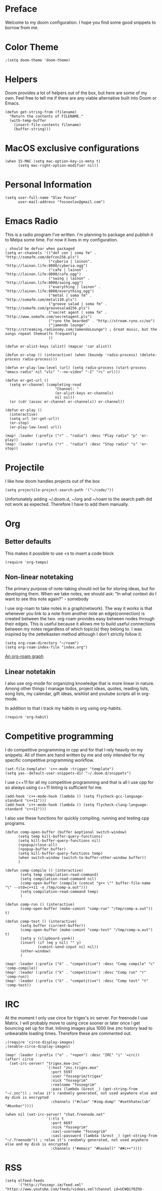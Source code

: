 * Preface
Welcome to my doom configuration. I hope you find some good snippets to borrow from me.
* Color Theme
#+begin_src elisp
;(setq doom-theme 'doom-theme)
#+end_src
* Helpers
Doom provides a lot of helpers out of the box, but here are some of my own. Feel free to tell me if there are any viable alternative built into Doom or Emacs.
#+begin_src elisp
(defun get-string-from (filename)
  "Return the contents of FILENAME."
  (with-temp-buffer
    (insert-file-contents filename)
    (buffer-string)))
#+end_src
* MacOS exclusive configurations
#+begin_src elisp
(when IS-MAC (setq mac-option-key-is-meta t)
      (setq mac-right-option-modifier nil))
#+end_src
* Personal Information
#+begin_src elisp
(setq user-full-name "Olav Fosse"
      user-mail-address "fosseolav@gmail.com")
#+end_src
* Emacs Radio
This is a radio program I've written. I'm planning to package and publish it to Melpa some time. For now it lives in my configuration.
#+begin_src elisp
; should be defvar when packaged
(setq er-channels '(("def con | soma fm" . "http://somafm.com/defcon256.pls")
                    ("cyberia | lainon". "http://lainon.life:8000/cyberia.ogg")
                    ("cafe | lainon" . "http://lainon.life:8000/cafe.ogg")
                    ("swing | lainon" . "http://lainon.life:8000/swing.ogg")
                    ("everything | lainon" . "http://lainon.life:8000/everything.ogg")
                    ("metal | soma fm" . "http://somafm.com/metal130.pls")
                    ("groove salad | soma fm" . "http://somafm.com/groovesalad256.pls")
                    ("secret agent | soma fm" . "http://www.somafm.com/secretagent.pls")
                    ("ryno the bearded" . "http://stream.ryno.cc/oo")
                    ("jamendo lounge" . "http://streaming.radionomy.com/JamendoLounge") ; Great music, but the songs repeat themselfs frequently
                    ))

(defun er-alist-keys (alist) (mapcar 'car alist))

(defun er-stop () (interactive) (when (boundp 'radio-process) (delete-process radio-process)))

(defun er-play-low-level (url) (setq radio-process (start-process "emacs-radio" nil "vlc" "--no-video" "-I" "rc" url)))

(defun er-get-url ()
  (setq er-channel (completing-read
                       "Channel: "
                       (er-alist-keys er-channels)
                       nil nil))
  (or (cdr (assoc er-channel er-channels)) er-channel))

(defun er-play ()
  (interactive)
  (setq url (er-get-url))
  (er-stop)
  (er-play-low-level url))

(map! :leader (:prefix ("r" . "radio") :desc "Play radio" "p" 'er-play))
(map! :leader (:prefix ("r" . "radio") :desc "Stop radio" "s" 'er-stop))
#+end_src
* Projectile
I like how doom handles projects out of the box
#+begin_src elisp
(setq projectile-project-search-path '("~/code/"))
#+end_src
Unfortunately adding ~/.doom.d, ~/org and ~/roam to the search path did not work as expected. Therefore I have to add them manually.
* Org
** Better defaults
This makes it possible to use <s to insert a code block
#+begin_src elisp
(require 'org-tempo)
#+end_src
** Non-linear notetaking
The primary purpose of note-taking should not be for storing ideas, but for developing them. When we take notes, we should ask: “In what context do I want to see this note again?" - somebody

I use org-roam to take notes in a graph(network). The way it works is that whenever you link to a note from another note an edge(connection) is created between the two. org-roam provides easy between nodes through their edges. This is useful because it allows me to build useful connections between my notes regardless of which topic(s) they belong to. I was inspired by the zettelkasten method although I don't strictly follow it.
#+begin_src elisp
(setq org-roam-directory "~/roam")
(setq org-roam-index-file "index.org")
#+end_src
[[file:roam_illustration.svg][An org-roam graph]]
** Linear notetakin
I also use org-mode for organizing knowledge that is more linear in nature. Among other things I manage todos, project ideas, quotes, reading lists, song lists, my calendar, gift ideas, wishlist and youtube scripts all in org-mode.

In addition to that i track my habits in org using org-habits.
#+begin_src elisp
(require 'org-habit)
#+end_src
* Competitive programming
I do competitive programming in cpp and for that I rely heavily on my snippets. All of them are hand written by me and only intended for my specific competitive programming workflow.
#+begin_src elisp
(set-file-template! 'c++-mode :trigger "template")
(setq yas--default-user-snippets-dir "~/.doom.d/snippets")
#+end_src

I use c++11 for all my competitive programming and that is all I use cpp for so always using c++11 linting is sufficient for me.
#+begin_src elisp
(add-hook 'c++-mode-hook (lambda () (setq flycheck-gcc-language-standard "c++11")))
(add-hook 'c++-mode-hook (lambda () (setq flycheck-clang-language-standard "c++11")))
#+end_src

I also use these functions for quickly compiling, running and testing cpp programs.
#+begin_src elisp
(defun comp-open-buffer (buffer &optional switch-window)
      (setq temp kill-buffer-query-functions)
      (setq kill-buffer-query-functions nil)
      (+popup/close-all)
      (+popup-buffer buffer)
      (setq kill-buffer-query-functions temp)
      (when switch-window (switch-to-buffer-other-window buffer))
      )

(defun comp-compile () (interactive)
       (setq temp compilation-read-command)
       (setq compilation-read-command nil)
       (comp-open-buffer (compile (concat "g++ \"" buffer-file-name "\" --std=c++11 -o /tmp/comp-a.out")))
       (setq compilation-read-command temp)
       )

(defun comp-run () (interactive)
       (comp-open-buffer (make-comint "comp-run" "/tmp/comp-a.out")) t)

(defun comp-test () (interactive)
       (setq buffer (current-buffer))
       (comp-open-buffer (make-comint "comp-test" "/tmp/comp-a.out") t)
       (setq y (clipboard-yank))
       (insert (if (eq y nil) "" y)
               (comint-send-input nil nil))
       (other-window)
       )

(map! :leader (:prefix ("k" . "competitive") :desc "Comp compile" "c" 'comp-compile))
(map! :leader (:prefix ("k" . "competitive") :desc "Comp run" "r" 'comp-run))
(map! :leader (:prefix ("k" . "competitive") :desc "Comp test" "t" 'comp-test))
#+end_src
* IRC
At the moment I only use circe for trigex's irc server. For freenode I use Matrix. I will probably move to using circe sooner or later once I get bouncing set up for that.
Inlining images plus 1000 line znc history lead to unbearable loading times. Therefore these are commented out.
#+begin_src elisp
;(require 'circe-display-images)
;(enable-circe-display-images)
#+end_src
#+begin_src elisp
(map! :leader (:prefix ("o" . "+open") :desc "IRC" "i" '=irc))
(after! circe
  (set-irc-server! "trigex.moe-znc"
                   `(:host "znc.trigex.moe"
                     :port 5597
                     :user "fossegrim/trigex"
                     :nick "fossegrim"
                     :realname "fossegrim"
                     :pass (lambda (&rest _) (get-string-from "~/.znc")) ; relax it's randomly generated, not used anywhere else and my disk is encrypted
                     :channels ("#clan" "#img-dump" "#sethhateclub" "#bunker"))))

(when nil (set-irc-server! "chat.freenode.net"
                   `(:tls t
                     :port 6697
                     :nick "fossegrim"
                     :sasl-username "fossegrim"
                     :sasl-password (lambda (&rest _) (get-string-from "~/.freenode")) ; relax it's randomly generated, not used anywhere else and my disk is encrypted
                     :channels ("#emacs" "#haskell" "##c++"))))
#+end_src
* RSS
#+begin_src elisp
(setq elfeed-feeds
      '("http://fossegr.im/feed.xml" "https://www.youtube.com/feeds/videos.xml?channel_id=UCWQ1f0ZhD-qhJB3AfJEoW0w"))

#+end_src
* Startup
I would like my workspace workflow to be one where I have a *IRC*, *RSS*, ~/org/, ~/roam/ and ~/doom/ have a constant S-(1-5) and I use SPC p p to switch to project workspaces. To get this workflow I tried making doom open some workspaces with each of these tasks at startup although I couldn't get any of this to work.

* Media Viewers
Since I am inside Emacs all the time either way it makes sense to use it to open media files such as books and videos. I find Preview.app to work better than the Emacs pdf viewers so that is what I use to read books.
#+begin_src elisp
(defun olav-open-book ()
  (interactive)
  (setq temp default-directory)
  (cd "~/Google Drive/Books")
  (call-interactively 'counsel-find-file-extern)
  (setq default-directory temp)
)

(defun olav-open-anime ()
  (interactive)
  (setq temp default-directory)
  (cd "~/anime")
  (call-interactively 'counsel-find-file-extern)
  (setq default-directory temp)
)

(map! :leader (:prefix ("o" . "open") :desc "Open a book" "B" 'olav-open-book))
(map! :leader (:prefix ("o" . "open") :desc "Open an anime episode" "A" 'olav-open-anime))
#+end_src
